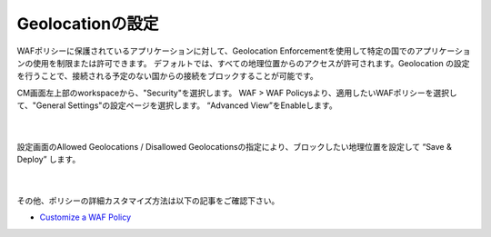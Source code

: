 Geolocationの設定
================================================

WAFポリシーに保護されているアプリケーションに対して、Geolocation Enforcementを使用して特定の国でのアプリケーションの使用を制限または許可できます。
デフォルトでは、すべての地理位置からのアクセスが許可されます。Geolocation の設定を行うことで、接続される予定のない国からの接続をブロックすることが可能です。

CM画面左上部のworkspaceから、"Security"を選択します。 WAF > WAF Policysより、適用したいWAFポリシーを選択して、"General Settings"の設定ページを選択します。
“Advanced View”をEnableします。

   .. image:: images/Picture1.png
      :scale: 20%
      :align: center
   |

設定画面のAllowed Geolocations / Disallowed Geolocationsの指定により、ブロックしたい地理位置を設定して “Save & Deploy” します。

   .. image:: images/Picture2.png
      :scale: 30%
      :align: center
   |


その他、ポリシーの詳細カスタマイズ方法は以下の記事をご確認下さい。

- `Customize a WAF Policy <https://clouddocs.f5.com/bigip-next/latest/waf_management/#customize-a-waf-policy>`_

